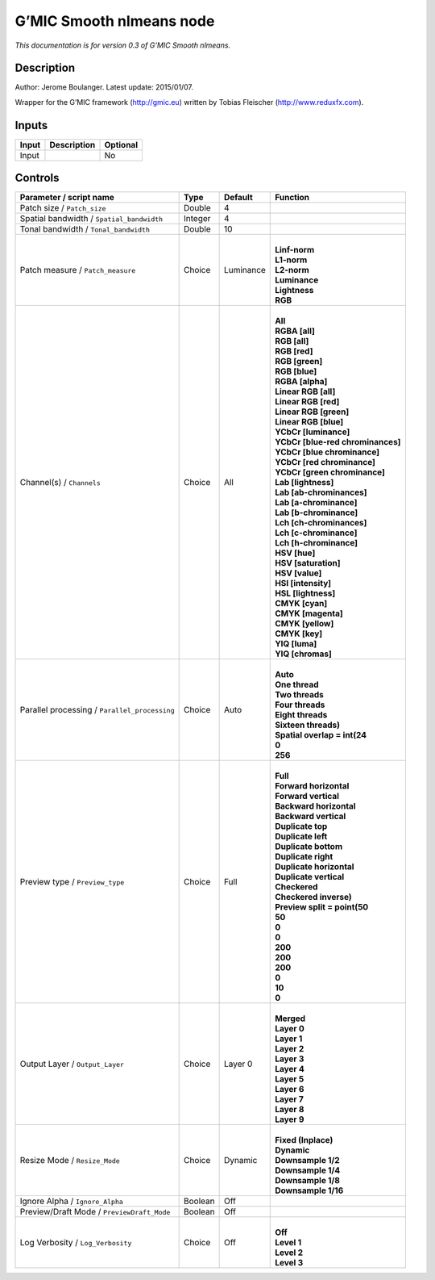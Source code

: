 .. _eu.gmic.Smoothnlmeans:

G’MIC Smooth nlmeans node
=========================

*This documentation is for version 0.3 of G’MIC Smooth nlmeans.*

Description
-----------

Author: Jerome Boulanger. Latest update: 2015/01/07.

Wrapper for the G’MIC framework (http://gmic.eu) written by Tobias Fleischer (http://www.reduxfx.com).

Inputs
------

+-------+-------------+----------+
| Input | Description | Optional |
+=======+=============+==========+
| Input |             | No       |
+-------+-------------+----------+

Controls
--------

.. tabularcolumns:: |>{\raggedright}p{0.2\columnwidth}|>{\raggedright}p{0.06\columnwidth}|>{\raggedright}p{0.07\columnwidth}|p{0.63\columnwidth}|

.. cssclass:: longtable

+-----------------------------------------------+---------+-----------+-------------------------------------+
| Parameter / script name                       | Type    | Default   | Function                            |
+===============================================+=========+===========+=====================================+
| Patch size / ``Patch_size``                   | Double  | 4         |                                     |
+-----------------------------------------------+---------+-----------+-------------------------------------+
| Spatial bandwidth / ``Spatial_bandwidth``     | Integer | 4         |                                     |
+-----------------------------------------------+---------+-----------+-------------------------------------+
| Tonal bandwidth / ``Tonal_bandwidth``         | Double  | 10        |                                     |
+-----------------------------------------------+---------+-----------+-------------------------------------+
| Patch measure / ``Patch_measure``             | Choice  | Luminance | |                                   |
|                                               |         |           | | **Linf-norm**                     |
|                                               |         |           | | **L1-norm**                       |
|                                               |         |           | | **L2-norm**                       |
|                                               |         |           | | **Luminance**                     |
|                                               |         |           | | **Lightness**                     |
|                                               |         |           | | **RGB**                           |
+-----------------------------------------------+---------+-----------+-------------------------------------+
| Channel(s) / ``Channels``                     | Choice  | All       | |                                   |
|                                               |         |           | | **All**                           |
|                                               |         |           | | **RGBA [all]**                    |
|                                               |         |           | | **RGB [all]**                     |
|                                               |         |           | | **RGB [red]**                     |
|                                               |         |           | | **RGB [green]**                   |
|                                               |         |           | | **RGB [blue]**                    |
|                                               |         |           | | **RGBA [alpha]**                  |
|                                               |         |           | | **Linear RGB [all]**              |
|                                               |         |           | | **Linear RGB [red]**              |
|                                               |         |           | | **Linear RGB [green]**            |
|                                               |         |           | | **Linear RGB [blue]**             |
|                                               |         |           | | **YCbCr [luminance]**             |
|                                               |         |           | | **YCbCr [blue-red chrominances]** |
|                                               |         |           | | **YCbCr [blue chrominance]**      |
|                                               |         |           | | **YCbCr [red chrominance]**       |
|                                               |         |           | | **YCbCr [green chrominance]**     |
|                                               |         |           | | **Lab [lightness]**               |
|                                               |         |           | | **Lab [ab-chrominances]**         |
|                                               |         |           | | **Lab [a-chrominance]**           |
|                                               |         |           | | **Lab [b-chrominance]**           |
|                                               |         |           | | **Lch [ch-chrominances]**         |
|                                               |         |           | | **Lch [c-chrominance]**           |
|                                               |         |           | | **Lch [h-chrominance]**           |
|                                               |         |           | | **HSV [hue]**                     |
|                                               |         |           | | **HSV [saturation]**              |
|                                               |         |           | | **HSV [value]**                   |
|                                               |         |           | | **HSI [intensity]**               |
|                                               |         |           | | **HSL [lightness]**               |
|                                               |         |           | | **CMYK [cyan]**                   |
|                                               |         |           | | **CMYK [magenta]**                |
|                                               |         |           | | **CMYK [yellow]**                 |
|                                               |         |           | | **CMYK [key]**                    |
|                                               |         |           | | **YIQ [luma]**                    |
|                                               |         |           | | **YIQ [chromas]**                 |
+-----------------------------------------------+---------+-----------+-------------------------------------+
| Parallel processing / ``Parallel_processing`` | Choice  | Auto      | |                                   |
|                                               |         |           | | **Auto**                          |
|                                               |         |           | | **One thread**                    |
|                                               |         |           | | **Two threads**                   |
|                                               |         |           | | **Four threads**                  |
|                                               |         |           | | **Eight threads**                 |
|                                               |         |           | | **Sixteen threads)**              |
|                                               |         |           | | **Spatial overlap = int(24**      |
|                                               |         |           | | **0**                             |
|                                               |         |           | | **256**                           |
+-----------------------------------------------+---------+-----------+-------------------------------------+
| Preview type / ``Preview_type``               | Choice  | Full      | |                                   |
|                                               |         |           | | **Full**                          |
|                                               |         |           | | **Forward horizontal**            |
|                                               |         |           | | **Forward vertical**              |
|                                               |         |           | | **Backward horizontal**           |
|                                               |         |           | | **Backward vertical**             |
|                                               |         |           | | **Duplicate top**                 |
|                                               |         |           | | **Duplicate left**                |
|                                               |         |           | | **Duplicate bottom**              |
|                                               |         |           | | **Duplicate right**               |
|                                               |         |           | | **Duplicate horizontal**          |
|                                               |         |           | | **Duplicate vertical**            |
|                                               |         |           | | **Checkered**                     |
|                                               |         |           | | **Checkered inverse)**            |
|                                               |         |           | | **Preview split = point(50**      |
|                                               |         |           | | **50**                            |
|                                               |         |           | | **0**                             |
|                                               |         |           | | **0**                             |
|                                               |         |           | | **200**                           |
|                                               |         |           | | **200**                           |
|                                               |         |           | | **200**                           |
|                                               |         |           | | **0**                             |
|                                               |         |           | | **10**                            |
|                                               |         |           | | **0**                             |
+-----------------------------------------------+---------+-----------+-------------------------------------+
| Output Layer / ``Output_Layer``               | Choice  | Layer 0   | |                                   |
|                                               |         |           | | **Merged**                        |
|                                               |         |           | | **Layer 0**                       |
|                                               |         |           | | **Layer 1**                       |
|                                               |         |           | | **Layer 2**                       |
|                                               |         |           | | **Layer 3**                       |
|                                               |         |           | | **Layer 4**                       |
|                                               |         |           | | **Layer 5**                       |
|                                               |         |           | | **Layer 6**                       |
|                                               |         |           | | **Layer 7**                       |
|                                               |         |           | | **Layer 8**                       |
|                                               |         |           | | **Layer 9**                       |
+-----------------------------------------------+---------+-----------+-------------------------------------+
| Resize Mode / ``Resize_Mode``                 | Choice  | Dynamic   | |                                   |
|                                               |         |           | | **Fixed (Inplace)**               |
|                                               |         |           | | **Dynamic**                       |
|                                               |         |           | | **Downsample 1/2**                |
|                                               |         |           | | **Downsample 1/4**                |
|                                               |         |           | | **Downsample 1/8**                |
|                                               |         |           | | **Downsample 1/16**               |
+-----------------------------------------------+---------+-----------+-------------------------------------+
| Ignore Alpha / ``Ignore_Alpha``               | Boolean | Off       |                                     |
+-----------------------------------------------+---------+-----------+-------------------------------------+
| Preview/Draft Mode / ``PreviewDraft_Mode``    | Boolean | Off       |                                     |
+-----------------------------------------------+---------+-----------+-------------------------------------+
| Log Verbosity / ``Log_Verbosity``             | Choice  | Off       | |                                   |
|                                               |         |           | | **Off**                           |
|                                               |         |           | | **Level 1**                       |
|                                               |         |           | | **Level 2**                       |
|                                               |         |           | | **Level 3**                       |
+-----------------------------------------------+---------+-----------+-------------------------------------+
